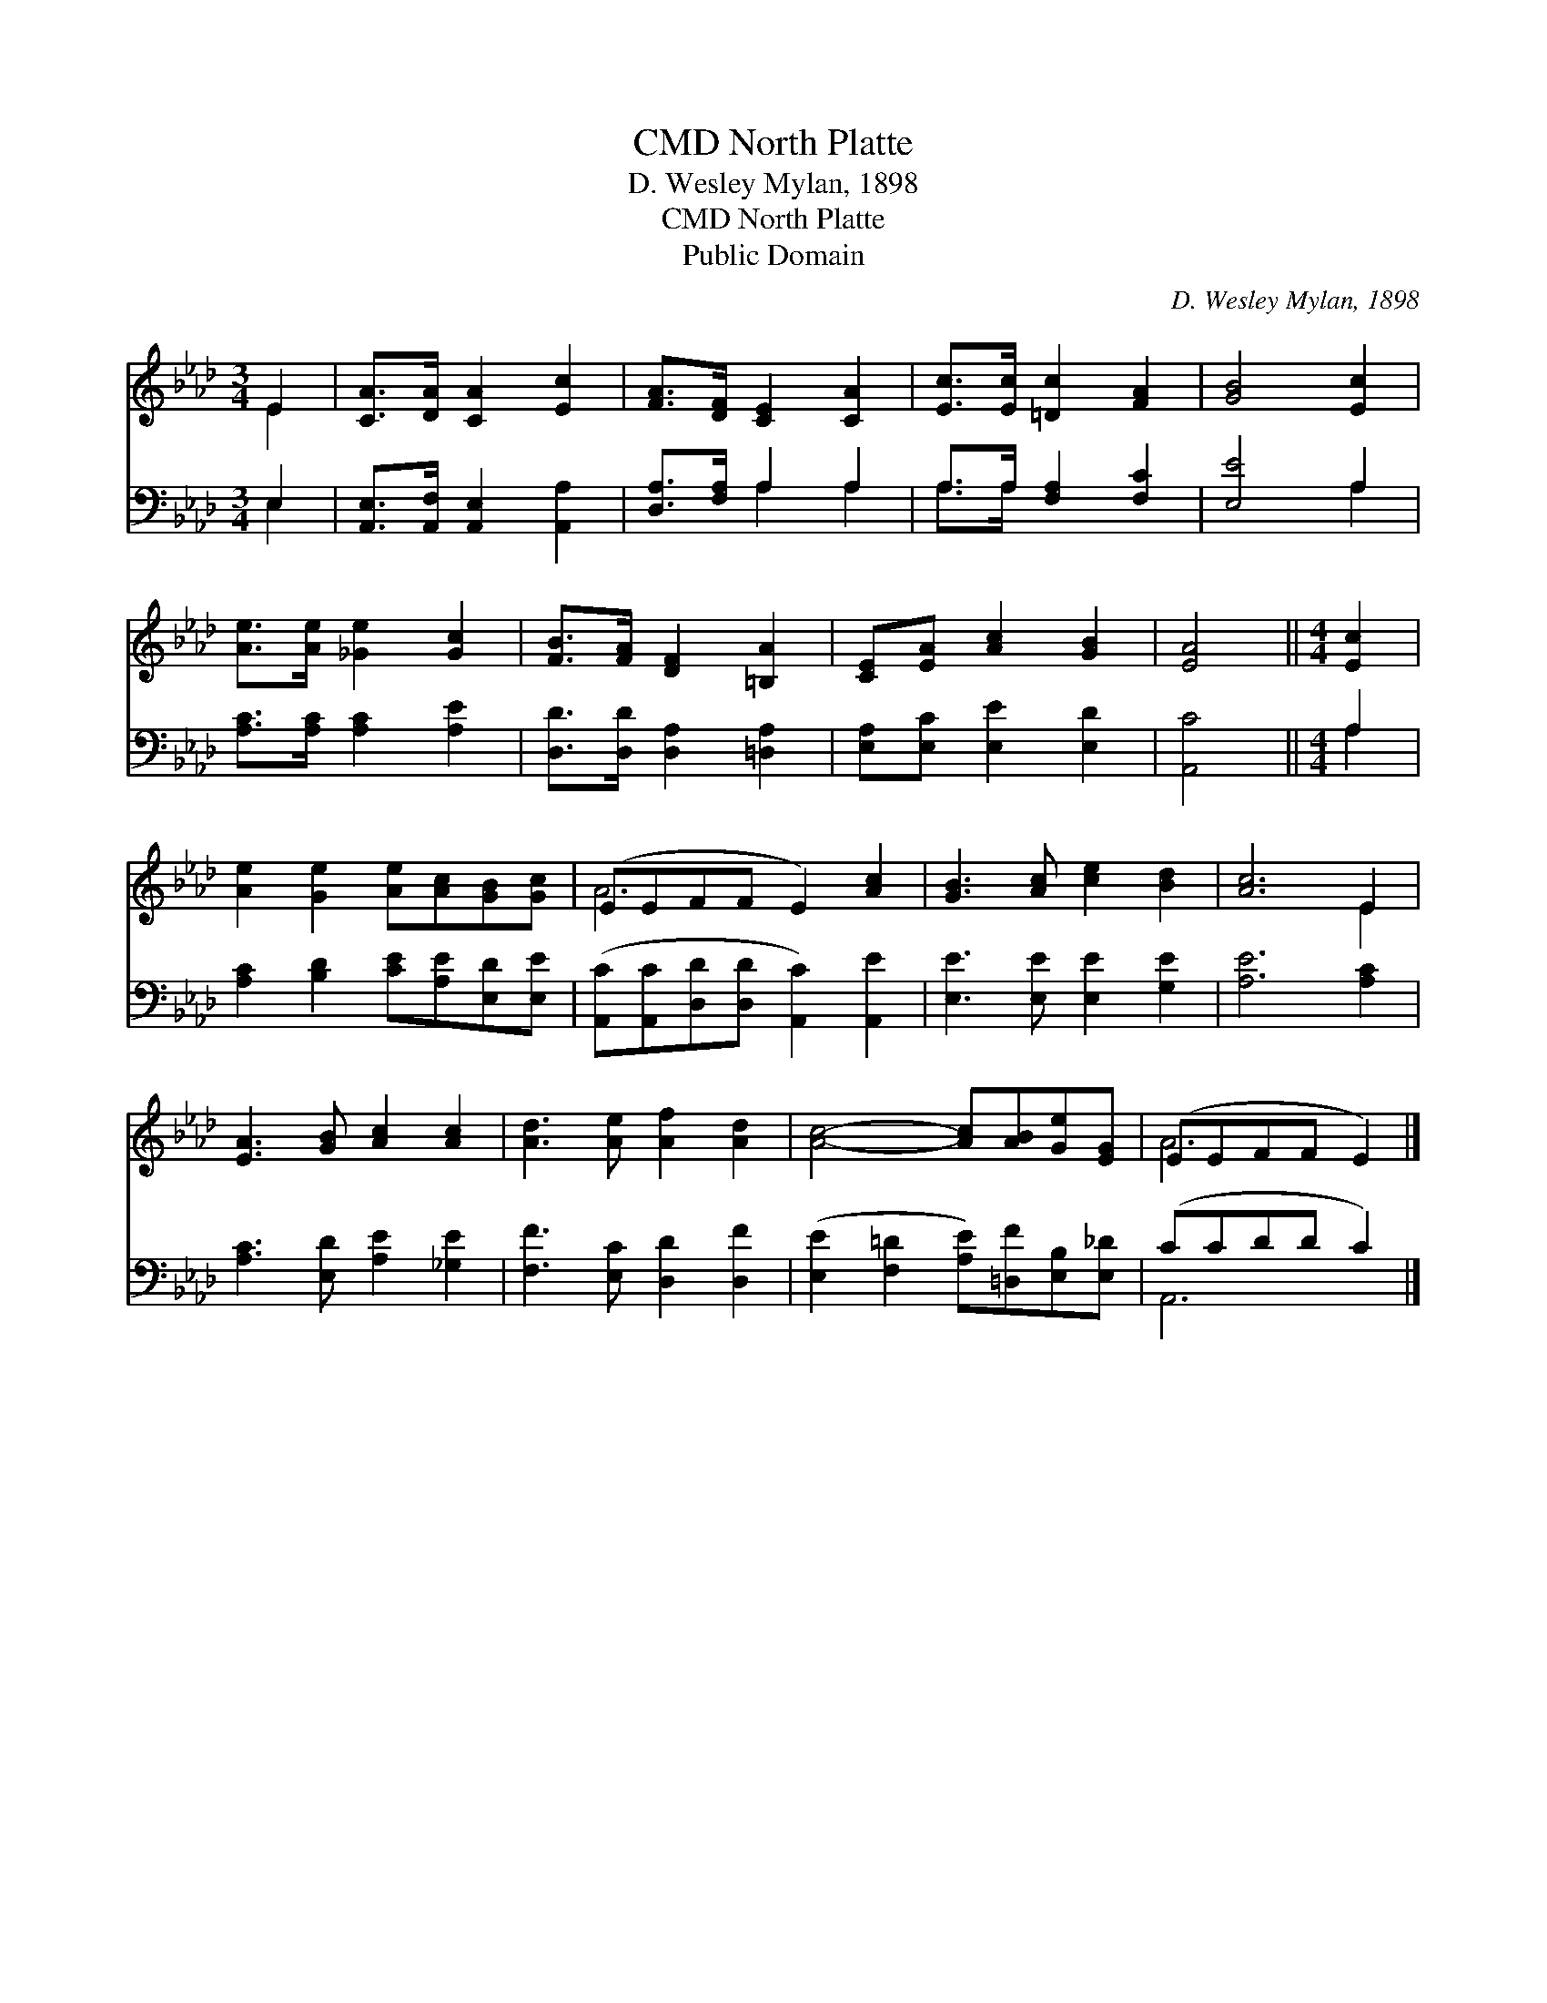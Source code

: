 X:1
T:North Platte, CMD
T:D. Wesley Mylan, 1898
T:North Platte, CMD
T:Public Domain
C:D. Wesley Mylan, 1898
Z:Public Domain
%%score ( 1 2 ) ( 3 4 )
L:1/8
M:3/4
K:Ab
V:1 treble 
V:2 treble 
V:3 bass 
V:4 bass 
V:1
 E2 | [CA]>[DA] [CA]2 [Ec]2 | [FA]>[DF] [CE]2 [CA]2 | [Ec]>[Ec] [=Dc]2 [FA]2 | [GB]4 [Ec]2 | %5
 [Ae]>[Ae] [_Ge]2 [Gc]2 | [FB]>[FA] [DF]2 [=B,A]2 | [CE][EA] [Ac]2 [GB]2 | [EA]4 ||[M:4/4] [Ec]2 | %10
 [Ae]2 [Ge]2 [Ae][Ac][GB][Gc] | (EEFF E2) [Ac]2 | [GB]3 [Ac] [ce]2 [Bd]2 | [Ac]6 E2 | %14
 [EA]3 [GB] [Ac]2 [Ac]2 | [Ad]3 [Ae] [Af]2 [Ad]2 | [Ac]4- [Ac][AB][Ge][EG] | (EEFF E2) |] %18
V:2
 E2 | x6 | x6 | x6 | x6 | x6 | x6 | x6 | x4 ||[M:4/4] x2 | x8 | A6 x2 | x8 | x6 E2 | x8 | x8 | x8 | %17
 A6 |] %18
V:3
 E,2 | [A,,E,]>[A,,F,] [A,,E,]2 [A,,A,]2 | [D,A,]>[F,A,] A,2 A,2 | A,>A, [F,A,]2 [F,C]2 | %4
 [E,E]4 A,2 | [A,C]>[A,C] [A,C]2 [A,E]2 | [D,D]>[D,D] [D,A,]2 [=D,A,]2 | %7
 [E,A,][E,C] [E,E]2 [E,D]2 | [A,,C]4 ||[M:4/4] A,2 | [A,C]2 [B,D]2 [CE][A,E][E,D][E,E] | %11
 ([A,,C][A,,C][D,D][D,D] [A,,C]2) [A,,E]2 | [E,E]3 [E,E] [E,E]2 [G,E]2 | [A,E]6 [A,C]2 | %14
 [A,C]3 [E,D] [A,E]2 [_G,E]2 | [F,F]3 [E,C] [D,D]2 [D,F]2 | %16
 ([E,E]2 [F,=D]2 [A,E])[=D,F][E,B,][E,_D] | (CCDD C2) |] %18
V:4
 E,2 | x6 | x2 A,2 A,2 | A,>A, x4 | x4 A,2 | x6 | x6 | x6 | x4 ||[M:4/4] A,2 | x8 | x8 | x8 | x8 | %14
 x8 | x8 | x8 | A,,6 |] %18

